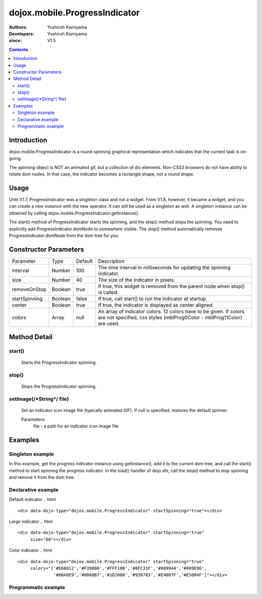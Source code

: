 .. _dojox/mobile/ProgressIndicator:

==============================
dojox.mobile.ProgressIndicator
==============================

:Authors: Yoshiroh Kamiyama
:Developers: Yoshiroh Kamiyama
:since: V1.5

.. contents ::
    :depth: 2

Introduction
============

dojox.mobile.ProgressIndicator is a round spinning graphical representation which indicates that the current task is on-going.

.. image :: ProgressIndicator.png

The spinning object is NOT an animated gif, but a collection of div elements. Non-CSS3 browsers do not have ability to rotate dom nodes. In that case, the indicator becomes a rectangle shape, not a round shape.

Usage
=====

Until V1.7, ProgressIndicator was a singleton class and not a widget. From V1.8, however, it became a widget, and you can create a new instance with the new operator. It can still be used as a singleton as well. A singleton instance can be obtained by calling dojox.mobile.ProgressIndicator.getInstance().

The start() method of ProgressIndicator starts the spinning, and the stop() method stops the spinning. You need to explicitly add ProgressIndicator.domNode to somewhere visible. The stop() method automatically removes ProgressIndicator.domNode from the dom tree for you.

Constructor Parameters
======================

+--------------+----------+---------+-----------------------------------------------------------------------------------------------------------+
|Parameter     |Type      |Default  |Description                                                                                                |
+--------------+----------+---------+-----------------------------------------------------------------------------------------------------------+
|interval      |Number    |100      |The time interval in milliseconds for updating the spinning indicator.                                     |
+--------------+----------+---------+-----------------------------------------------------------------------------------------------------------+
|size          |Number    |40       |The size of the indicator in pixels.                                                                       |
+--------------+----------+---------+-----------------------------------------------------------------------------------------------------------+
|removeOnStop  |Boolean   |true     |If true, this widget is removed from the parent node when stop() is called.                                |
+--------------+----------+---------+-----------------------------------------------------------------------------------------------------------+
|startSpinning |Boolean   |false    |If true, call start() to run the indicator at startup.                                                     |
+--------------+----------+---------+-----------------------------------------------------------------------------------------------------------+
|center        |Boolean   |true     |If true, the indicator is displayed as center aligned.                                                     |
+--------------+----------+---------+-----------------------------------------------------------------------------------------------------------+
|colors        |Array     |null     |An array of indicator colors. 12 colors have to be given. If colors are not specified, css styles          |
|              |          |         |(mblProg0Color - mblProg11Color) are used.                                                                 |
+--------------+----------+---------+-----------------------------------------------------------------------------------------------------------+

Method Detail
=============

start()
-------
    Starts the ProgressIndicator spinning.

stop()
------
    Stops the ProgressIndicator spinning.

setImage(/\*String\*/ file)
---------------------------
    Set an indicator icon image file (typically animated GIF). If null is specified, restores the default spinner.

    Parameters:
        file - a path for an indicator icon image file

Examples
========

Singleton example
-------------------
In this example, get the progress indicator instance using getInstance(), add it to the current dom tree, and call the start() method to start spinning the progress indicator. In the load() handler of dojo.xhr, call the stop() method to stop spinning and remove it from the dom tree.

.. js ::

  require([
    "dojo/_base/xhr",
    "dojox/mobile/parser",
    "dojox/mobile/ProgressIndicator"
  ], function(xhr, parser, ProgressIndicator){
    function loadPage(){
      var container; // dom node
      ....
      var prog = ProgressIndicator.getInstance();
      container.appendChild(prog.domNode);
      prog.start(); // start the progress indicator

      xhr.get({
        url: url,
        handleAs: "text",
        load: function(response, ioArgs){
          prog.stop(); // stop the progress indicator
          container.innerHTML = response;
          parser.parse(container);
        }
      });
    }
  });

Declarative example
-------------------

Default indicator
.. html ::

  <div data-dojo-type="dojox.mobile.ProgressIndicator" startSpinning="true"></div>

.. image :: ProgressIndicator-default.png

Large indicator
.. html ::

  <div data-dojo-type="dojox.mobile.ProgressIndicator" startSpinning="true"
       size="80"></div>

.. image :: ProgressIndicator-large.png

Color indicator
.. html ::

  <div data-dojo-type="dojox.mobile.ProgressIndicator" startSpinning="true"
       colors="['#E60012','#F39800','#FFF100','#8FC31F','#009944','#009E96',
                '#00A0E9','#0068B7','#1D2088','#920783','#E4007F','#E5004F']"></div>

.. image :: ProgressIndicator-color.png

Programmatic example
--------------------

.. js ::

  require([
    "dojo/_base/window",
    "dojox/mobile/ProgressIndicator"
  ], function(win, ProgressIndicator){
    var prog = new ProgressIndicator({size:40, center:false});
    win.body().appendChild(prog.domNode);
    prog.start();
  });

.. image :: ProgressIndicator-default.png
